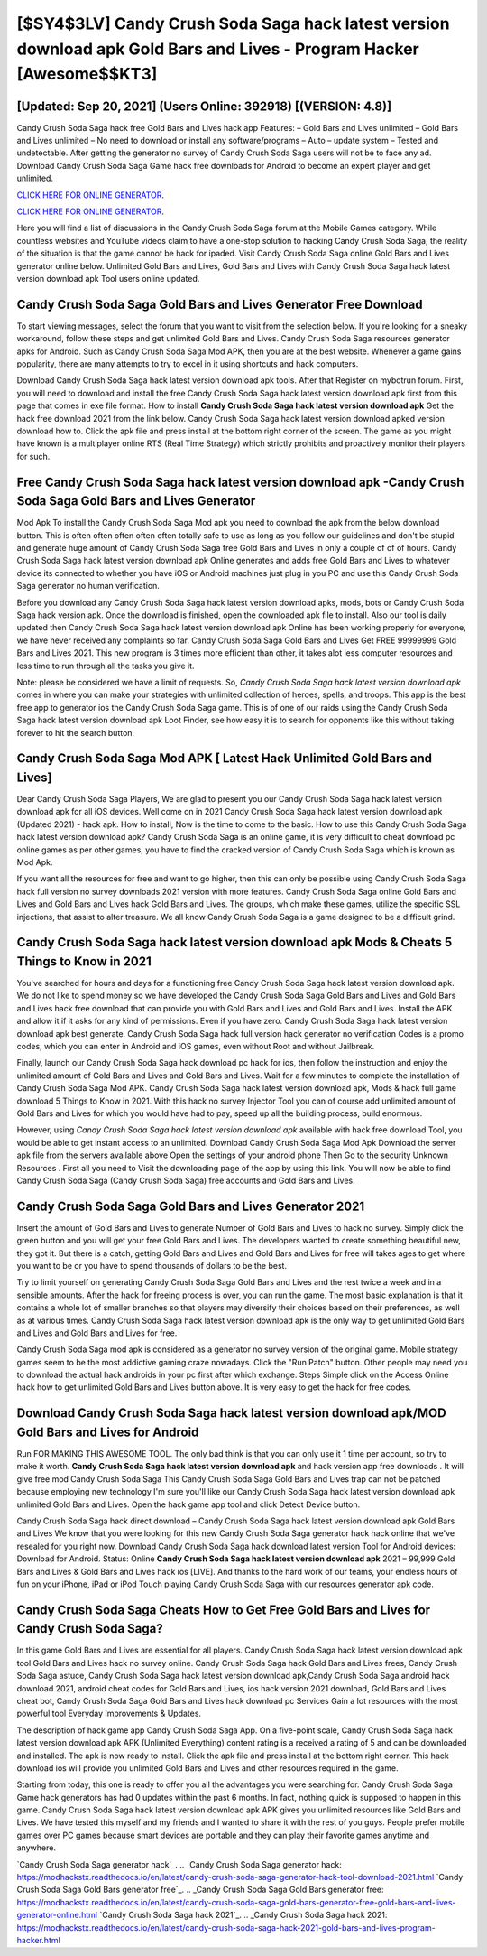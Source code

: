 [$SY4$3LV] Candy Crush Soda Saga hack latest version download apk Gold Bars and Lives - Program Hacker [Awesome$$KT3]
=========

[Updated: Sep 20, 2021] (Users Online: 392918) [(VERSION: 4.8)]
---------

Candy Crush Soda Saga hack free Gold Bars and Lives hack app Features: – Gold Bars and Lives unlimited – Gold Bars and Lives unlimited – No need to download or install any software/programs – Auto – update system – Tested and undetectable.  After getting the generator no survey of Candy Crush Soda Saga users will not be to face any ad. Download Candy Crush Soda Saga Game hack free downloads for Android to become an expert player and get unlimited.

`CLICK HERE FOR ONLINE GENERATOR`_.

.. _CLICK HERE FOR ONLINE GENERATOR: http://maxdld.xyz/8f0cded

`CLICK HERE FOR ONLINE GENERATOR`_.

.. _CLICK HERE FOR ONLINE GENERATOR: http://maxdld.xyz/8f0cded

Here you will find a list of discussions in the Candy Crush Soda Saga forum at the Mobile Games category.  While countless websites and YouTube videos claim to have a one-stop solution to hacking Candy Crush Soda Saga, the reality of the situation is that the game cannot be hack for ipaded.  Visit Candy Crush Soda Saga online Gold Bars and Lives generator online below.  Unlimited Gold Bars and Lives, Gold Bars and Lives with Candy Crush Soda Saga hack latest version download apk Tool users online updated.

Candy Crush Soda Saga Gold Bars and Lives Generator Free Download
---------

To start viewing messages, select the forum that you want to visit from the selection below. If you're looking for a sneaky workaround, follow these steps and get unlimited Gold Bars and Lives.  Candy Crush Soda Saga resources generator apks for Android. Such as Candy Crush Soda Saga Mod APK, then you are at the best website.  Whenever a game gains popularity, there are many attempts to try to excel in it using shortcuts and hack computers.

Download Candy Crush Soda Saga hack latest version download apk tools.  After that Register on mybotrun forum.  First, you will need to download and install the free Candy Crush Soda Saga hack latest version download apk first from this page that comes in exe file format. How to install **Candy Crush Soda Saga hack latest version download apk** Get the hack free download 2021 from the link below.  Candy Crush Soda Saga hack latest version download apked version download how to.  Click the apk file and press install at the bottom right corner of the screen. The game as you might have known is a multiplayer online RTS (Real Time Strategy) which strictly prohibits and proactively monitor their players for such.


Free Candy Crush Soda Saga hack latest version download apk -Candy Crush Soda Saga Gold Bars and Lives Generator
---------

Mod Apk To install the Candy Crush Soda Saga Mod apk you need to download the apk from the below download button.  This is often often often often often totally safe to use as long as you follow our guidelines and don't be stupid and generate huge amount of Candy Crush Soda Saga free Gold Bars and Lives in only a couple of of of hours.  Candy Crush Soda Saga hack latest version download apk Online generates and adds free Gold Bars and Lives to whatever device its connected to whether you have iOS or Android machines just plug in you PC and use this Candy Crush Soda Saga generator no human verification.

Before you download any Candy Crush Soda Saga hack latest version download apks, mods, bots or Candy Crush Soda Saga hack version apk. Once the download is finished, open the downloaded apk file to install.  Also our tool is daily updated then Candy Crush Soda Saga hack latest version download apk Online has been working properly for everyone, we have never received any complaints so far. Candy Crush Soda Saga Gold Bars and Lives Get FREE 99999999 Gold Bars and Lives 2021. This new program is 3 times more efficient than other, it takes alot less computer resources and less time to run through all the tasks you give it.

Note: please be considered we have a limit of requests. So, *Candy Crush Soda Saga hack latest version download apk* comes in where you can make your strategies with unlimited collection of heroes, spells, and troops.  This app is the best free app to generator ios the Candy Crush Soda Saga game.  This is of one of our raids using the Candy Crush Soda Saga hack latest version download apk Loot Finder, see how easy it is to search for opponents like this without taking forever to hit the search button.

Candy Crush Soda Saga Mod APK [ Latest Hack Unlimited Gold Bars and Lives]
---------

Dear Candy Crush Soda Saga Players, We are glad to present you our Candy Crush Soda Saga hack latest version download apk for all iOS devices.  Well come on in 2021 Candy Crush Soda Saga hack latest version download apk (Updated 2021) - hack apk.  How to install, Now is the time to come to the basic.  How to use this Candy Crush Soda Saga hack latest version download apk?  Candy Crush Soda Saga is an online game, it is very difficult to cheat download pc online games as per other games, you have to find the cracked version of Candy Crush Soda Saga which is known as Mod Apk.

If you want all the resources for free and want to go higher, then this can only be possible using Candy Crush Soda Saga hack full version no survey downloads 2021 version with more features. Candy Crush Soda Saga online Gold Bars and Lives and Gold Bars and Lives hack Gold Bars and Lives.  The groups, which make these games, utilize the specific SSL injections, that assist to alter treasure. We all know Candy Crush Soda Saga is a game designed to be a difficult grind.

**Candy Crush Soda Saga hack latest version download apk** Mods & Cheats 5 Things to Know in 2021
---------

You've searched for hours and days for a functioning free Candy Crush Soda Saga hack latest version download apk.  We do not like to spend money so we have developed the Candy Crush Soda Saga Gold Bars and Lives and Gold Bars and Lives hack free download that can provide you with Gold Bars and Lives and Gold Bars and Lives.  Install the APK and allow it if it asks for any kind of permissions.  Even if you have zero. Candy Crush Soda Saga hack latest version download apk best generate.  Candy Crush Soda Saga hack full version hack generator no verification Codes is a promo codes, which you can enter in Android and iOS games, even without Root and without Jailbreak.

Finally, launch our Candy Crush Soda Saga hack download pc hack for ios, then follow the instruction and enjoy the unlimited amount of Gold Bars and Lives and Gold Bars and Lives. Wait for a few minutes to complete the installation of Candy Crush Soda Saga Mod APK. Candy Crush Soda Saga hack latest version download apk, Mods & hack full game download 5 Things to Know in 2021.  With this hack no survey Injector Tool you can of course add unlimited amount of Gold Bars and Lives for which you would have had to pay, speed up all the building process, build enormous.

However, using *Candy Crush Soda Saga hack latest version download apk* available with hack free download Tool, you would be able to get instant access to an unlimited. Download Candy Crush Soda Saga Mod Apk Download the server apk file from the servers available above Open the settings of your android phone Then Go to the security Unknown Resources .  First all you need to Visit the downloading page of the app by using this link.  You will now be able to find Candy Crush Soda Saga (Candy Crush Soda Saga) free accounts and Gold Bars and Lives.

Candy Crush Soda Saga Gold Bars and Lives Generator 2021
---------

Insert the amount of Gold Bars and Lives to generate Number of Gold Bars and Lives to hack no survey.  Simply click the green button and you will get your free Gold Bars and Lives. The developers wanted to create something beautiful new, they got it.  But there is a catch, getting Gold Bars and Lives and Gold Bars and Lives for free will takes ages to get where you want to be or you have to spend thousands of dollars to be the best.

Try to limit yourself on generating Candy Crush Soda Saga Gold Bars and Lives and the rest twice a week and in a sensible amounts.  After the hack for freeing process is over, you can run the game. The most basic explanation is that it contains a whole lot of smaller branches so that players may diversify their choices based on their preferences, as well as at various times. Candy Crush Soda Saga hack latest version download apk is the only way to get unlimited Gold Bars and Lives and Gold Bars and Lives for free.

Candy Crush Soda Saga mod apk is considered as a generator no survey version of the original game.  Mobile strategy games seem to be the most addictive gaming craze nowadays.  Click the "Run Patch" button.  Other people may need you to download the actual hack androids in your pc first after which exchange.  Steps Simple click on the Access Online hack how to get unlimited Gold Bars and Lives button above.  It is very easy to get the hack for free codes.

Download Candy Crush Soda Saga hack latest version download apk/MOD Gold Bars and Lives for Android
---------

Run FOR MAKING THIS AWESOME TOOL.  The only bad think is that you can only use it 1 time per account, so try to make it worth. **Candy Crush Soda Saga hack latest version download apk** and hack version app free downloads .  It will give free mod Candy Crush Soda Saga This Candy Crush Soda Saga Gold Bars and Lives trap can not be patched because employing new technology I'm sure you'll like our Candy Crush Soda Saga hack latest version download apk unlimited Gold Bars and Lives. Open the hack game app tool and click Detect Device button.

Candy Crush Soda Saga hack direct download – Candy Crush Soda Saga hack latest version download apk Gold Bars and Lives We know that you were looking for this new Candy Crush Soda Saga generator hack hack online that we've resealed for you right now.  Download Candy Crush Soda Saga hack download latest version Tool for Android devices: Download for Android.  Status: Online **Candy Crush Soda Saga hack latest version download apk** 2021 – 99,999 Gold Bars and Lives & Gold Bars and Lives hack ios [LIVE]. And thanks to the hard work of our teams, your endless hours of fun on your iPhone, iPad or iPod Touch playing Candy Crush Soda Saga with our resources generator apk code.

Candy Crush Soda Saga Cheats How to Get Free Gold Bars and Lives for Candy Crush Soda Saga?
---------

In this game Gold Bars and Lives are essential for all players.  Candy Crush Soda Saga hack latest version download apk tool Gold Bars and Lives hack no survey online. Candy Crush Soda Saga hack Gold Bars and Lives frees, Candy Crush Soda Saga astuce, Candy Crush Soda Saga hack latest version download apk,Candy Crush Soda Saga android hack download 2021, android cheat codes for Gold Bars and Lives, ios hack version 2021 download, Gold Bars and Lives cheat bot, Candy Crush Soda Saga Gold Bars and Lives hack download pc Services Gain a lot resources with the most powerful tool Everyday Improvements & Updates.

The description of hack game app Candy Crush Soda Saga App.  On a five-point scale, Candy Crush Soda Saga hack latest version download apk APK (Unlimited Everything) content rating is a received a rating of 5 and can be downloaded and installed. The apk is now ready to install. Click the apk file and press install at the bottom right corner. This hack download ios will provide you unlimited Gold Bars and Lives and other resources required in the game.

Starting from today, this one is ready to offer you all the advantages you were searching for.  Candy Crush Soda Saga Game hack generators has had 0 updates within the past 6 months. In fact, nothing quick is supposed to happen in this game.  Candy Crush Soda Saga hack latest version download apk APK gives you unlimited resources like Gold Bars and Lives. We have tested this myself and my friends and I wanted to share it with the rest of you guys.  People prefer mobile games over PC games because smart devices are portable and they can play their favorite games anytime and anywhere.

`Candy Crush Soda Saga generator hack`_.
.. _Candy Crush Soda Saga generator hack: https://modhackstx.readthedocs.io/en/latest/candy-crush-soda-saga-generator-hack-tool-download-2021.html
`Candy Crush Soda Saga Gold Bars generator free`_.
.. _Candy Crush Soda Saga Gold Bars generator free: https://modhackstx.readthedocs.io/en/latest/candy-crush-soda-saga-gold-bars-generator-free-gold-bars-and-lives-generator-online.html
`Candy Crush Soda Saga hack 2021`_.
.. _Candy Crush Soda Saga hack 2021: https://modhackstx.readthedocs.io/en/latest/candy-crush-soda-saga-hack-2021-gold-bars-and-lives-program-hacker.html